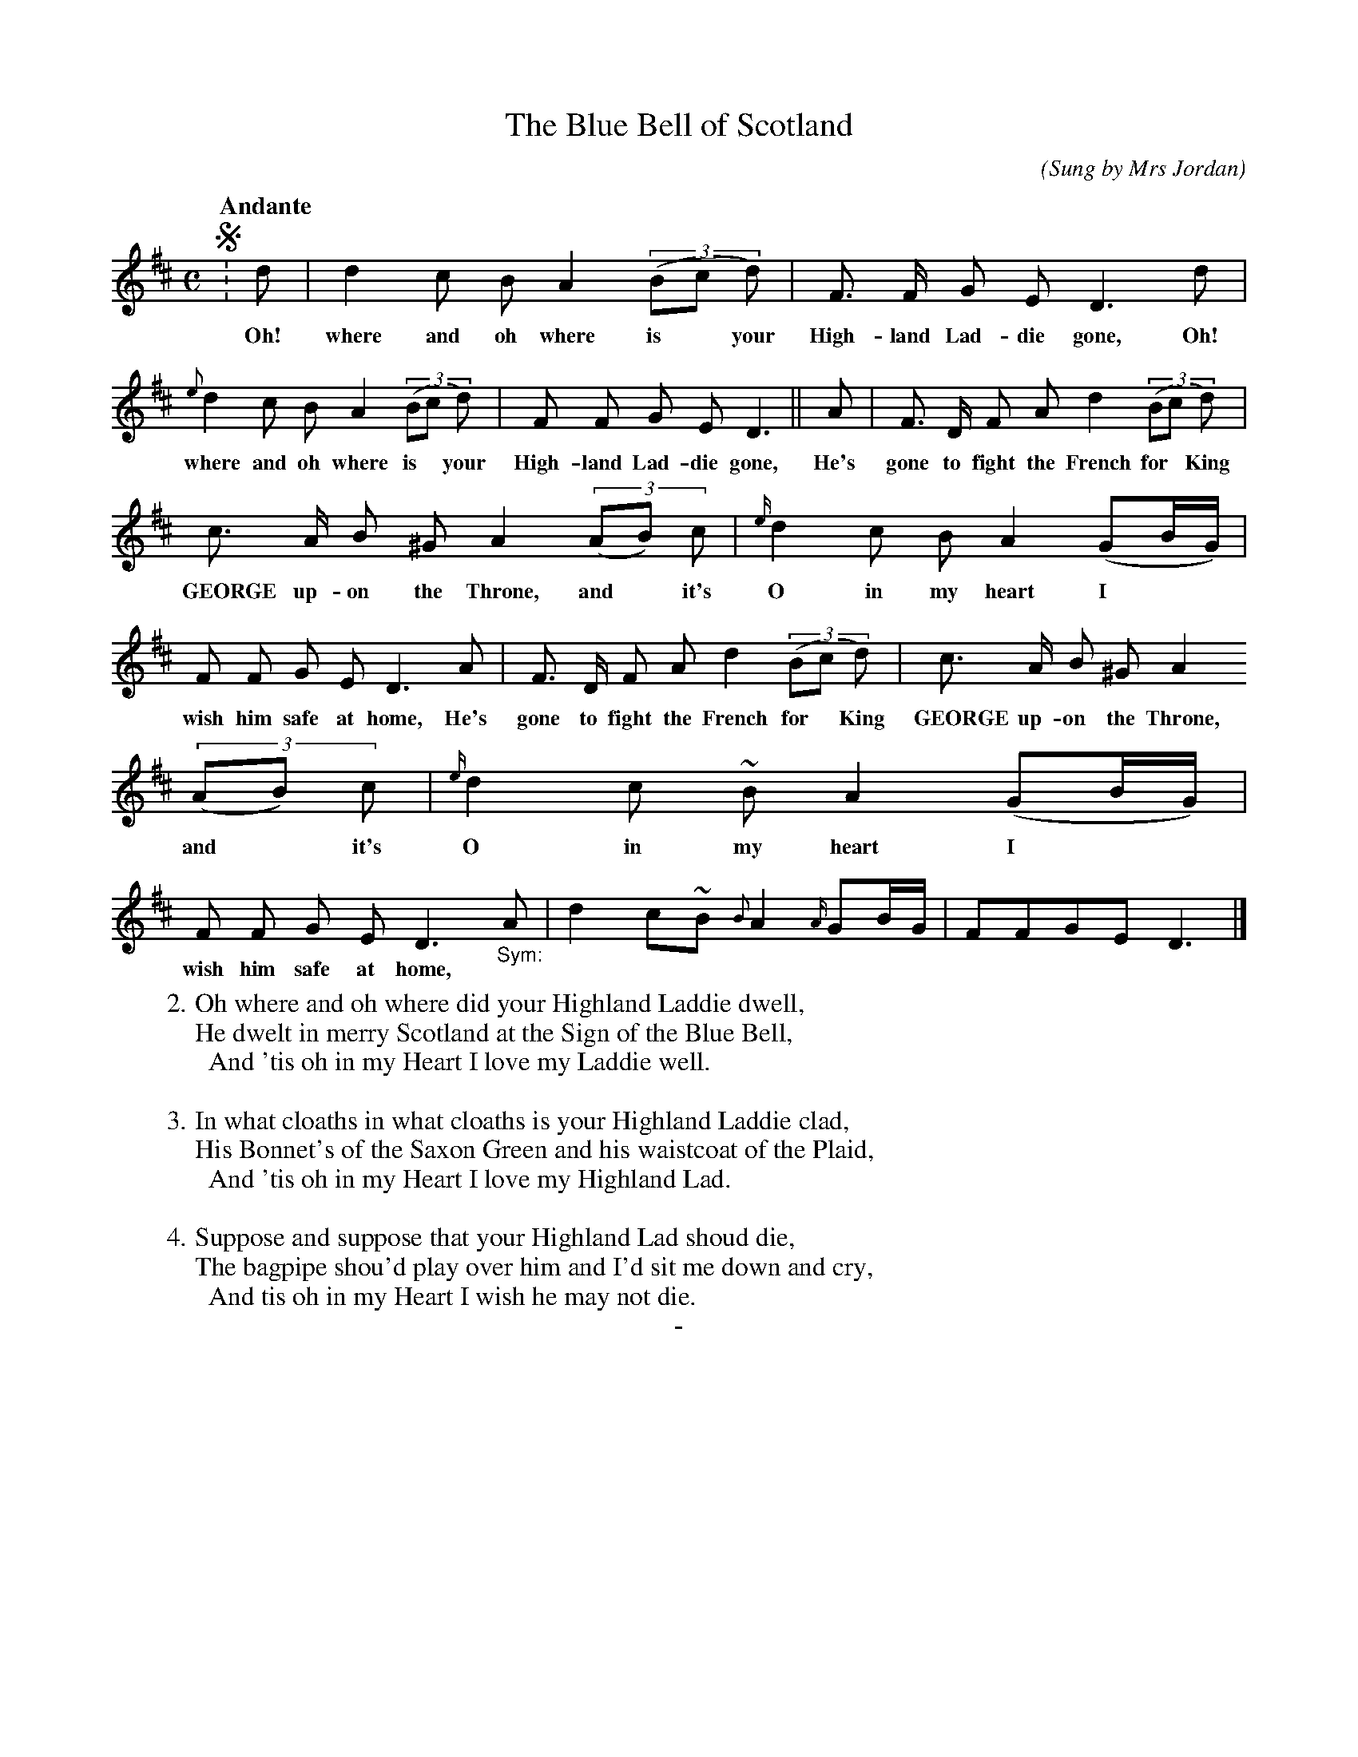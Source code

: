 X: 10121
T: The Blue Bell of Scotland
O: Sung by Mrs Jordan
C:
Q: "Andante"
B: "Man of Feeling", Gaetano Brandi, ed. v.1 p.12-13
F: http://archive.org/details/manoffeelingorge00rugg
Z: 2012 John Chambers <jc:trillian.mit.edu>
M: C
L: 1/8
K: D
%%graceslurs 0
%%continueall
!segno!: d | d2 c B A2 ((3Bc d) | F> F G E D3 d |
w: Oh! where and oh where is* your High-land Lad-die gone, Oh!
{e}d2 c B A2 ((3Bc d) | F F G E D3 ||
w: where and oh where is* your High-land Lad-die gone,
A | F> D F A d2 ((3Bc d) | c> A B ^G A2 ((3AB) c |
w: He's gone to fight the French for* King GEORGE up-on the Throne, and* it's
{e/}d2 c B A2 (GB/G/) | F F G E D3 A |
w: O in my heart I** wish him safe at home, He's
F> D F A d2 ((3Bc d) | c> A B ^G A2 ((3AB) c |
w: gone to fight the French for* King GEORGE up-on the Throne, and* it's
{e/}d2 c ~B A2 (GB/G/) | F F G E D3 "_Sym:"A |
w: O in my heart I** wish him safe at home,
d2 c~B {B}A2 {A/}GB/G/ | FFGE D3 |]
%
W: 2. Oh where and oh where did your Highland Laddie dwell,
W: He dwelt in merry Scotland at the Sign of the Blue Bell,
W: \t And 'tis oh in my Heart I love my Laddie well.
W:
W: 3. In what cloaths in what cloaths is your Highland Laddie clad,
W: His Bonnet's of the Saxon Green and his waistcoat of the Plaid,
W: \t And 'tis oh in my Heart I love my Highland Lad.
W:
W: 4. Suppose and suppose that your Highland Lad shoud die,
W: The bagpipe shou'd play over him and I'd sit me down and cry,
W: \t And tis oh in my Heart I wish he may not die.
%
%%center -
